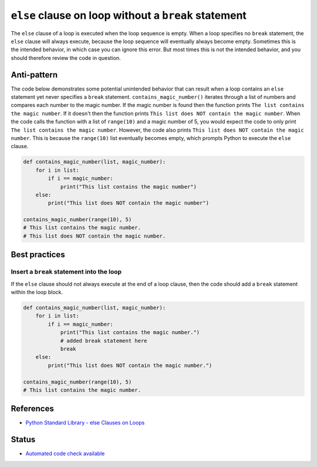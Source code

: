 ``else`` clause on loop without a ``break`` statement
=====================================================

The ``else`` clause of a loop is executed when the loop sequence is empty. When a loop specifies no ``break`` statement, the ``else`` clause will always execute, because the loop sequence will eventually always become empty. Sometimes this is the intended behavior, in which case you can ignore this error. But most times this is not the intended behavior, and you should therefore review the code in question.

Anti-pattern
------------

The code below demonstrates some potential unintended behavior that can result when a loop contains an ``else`` statement yet never specifies a ``break`` statement. ``contains_magic_number()`` iterates through a list of numbers and compares each number to the magic number. If the magic number is found then the function prints ``The list contains the magic number``. If it doesn't then the function prints ``This list does NOT contain the magic number``. When the code calls the function with a list of ``range(10)`` and a magic number of 5, you would expect the code to only print ``The list contains the magic number``. However, the code also prints ``This list does NOT contain the magic number``. This is because the ``range(10)`` list eventually becomes empty, which prompts Python to execute the ``else`` clause.

.. code:: python

    def contains_magic_number(list, magic_number):
        for i in list:
            if i == magic_number:
                print("This list contains the magic number")
        else:
            print("This list does NOT contain the magic number")

    contains_magic_number(range(10), 5)
    # This list contains the magic number.
    # This list does NOT contain the magic number.

Best practices
--------------

Insert a ``break`` statement into the loop
..........................................

If the ``else`` clause should not always execute at the end of a loop clause, then the code should add a ``break`` statement within the loop block.

.. code:: python

    def contains_magic_number(list, magic_number):
        for i in list:
            if i == magic_number:
                print("This list contains the magic number.")
                # added break statement here
                break
        else:
            print("This list does NOT contain the magic number.")

    contains_magic_number(range(10), 5)
    # This list contains the magic number.

References
----------

- `Python Standard Library - else Clauses on Loops <https://docs.python.org/2/tutorial/controlflow.html#break-and-continue-statements-and-else-clauses-on-loops>`_

Status
------

- `Automated code check available <https://www.quantifiedcode.com/app/pattern/85a7c6e206f746ccb8955c5e8a40bfc1>`_

